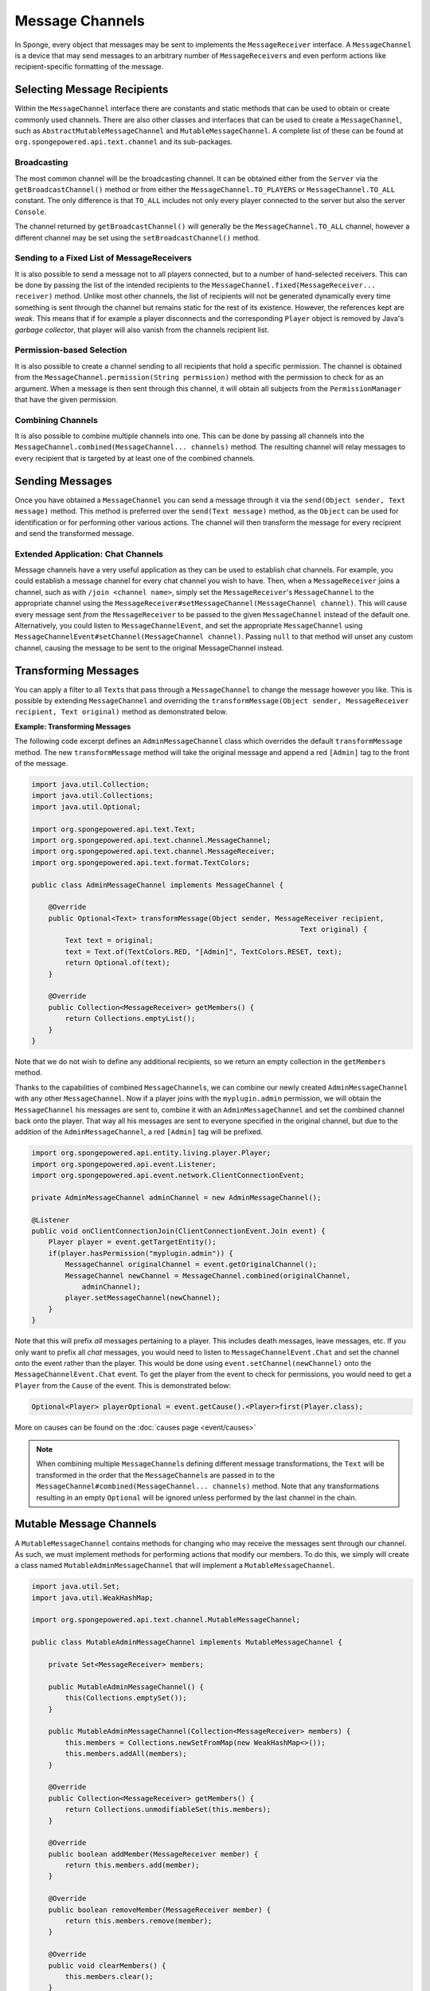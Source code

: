 ================
Message Channels
================

In Sponge, every object that messages may be sent to implements the ``MessageReceiver`` interface. A ``MessageChannel``
is a device that may send messages to an arbitrary number of ``MessageReceiver``\ s and even perform actions like
recipient-specific formatting of the message.

Selecting Message Recipients
============================

Within the ``MessageChannel`` interface there are constants and static methods that can be used to obtain or create
commonly used channels. There are also other classes and interfaces that can be used to create a ``MessageChannel``,
such as ``AbstractMutableMessageChannel`` and ``MutableMessageChannel``. A complete list of these can be found at
``org.spongepowered.api.text.channel`` and its sub-packages.

Broadcasting
~~~~~~~~~~~~

The most common channel will be the broadcasting channel. It can be obtained either from the ``Server`` via the
``getBroadcastChannel()`` method or from either the ``MessageChannel.TO_PLAYERS`` or ``MessageChannel.TO_ALL``
constant. The only difference is that ``TO_ALL`` includes not only every player connected to the server but also the
server ``Console``.

The channel returned by ``getBroadcastChannel()`` will generally be the ``MessageChannel.TO_ALL`` channel, however a
different channel may be set using the ``setBroadcastChannel()`` method.


Sending to a Fixed List of MessageReceivers
~~~~~~~~~~~~~~~~~~~~~~~~~~~~~~~~~~~~~~~~~~~

It is also possible to send a message not to all players connected, but to a number of hand-selected receivers. This
can be done by passing the list of the intended recipients to the ``MessageChannel.fixed(MessageReceiver... receiver)``
method. Unlike most other channels, the list of recipients will not be generated dynamically every time something is
sent through the channel but remains static for the rest of its existence. However, the references kept are *weak*.
This means that if for example a player disconnects and the corresponding ``Player`` object is removed by Java's
*garbage collector*, that player will also vanish from the channels recipient list.

Permission-based Selection
~~~~~~~~~~~~~~~~~~~~~~~~~~

It is also possible to create a channel sending to all recipients that hold a specific permission. The channel is
obtained from the ``MessageChannel.permission(String permission)`` method with the permission to check for as an
argument. When a message is then sent through this channel, it will obtain all subjects from the ``PermissionManager``
that have the given permission.

Combining Channels
~~~~~~~~~~~~~~~~~~

It is also possible to combine multiple channels into one. This can be done by passing all channels into the
``MessageChannel.combined(MessageChannel... channels)`` method. The resulting channel will relay messages to every
recipient that is targeted by at least one of the combined channels.

Sending Messages
================

Once you have obtained a ``MessageChannel`` you can send a message through it via the ``send(Object sender, Text
message)`` method. This method is preferred over the ``send(Text message)`` method, as the ``Object`` can be
used for identification or for performing other various actions.
The channel will then transform the message for every recipient and send the transformed message.

Extended Application: Chat Channels
~~~~~~~~~~~~~~~~~~~~~~~~~~~~~~~~~~~

Message channels have a very useful application as they can be used to establish chat channels. For example, you could
establish a message channel for every chat channel you wish to have. Then, when a ``MessageReceiver`` joins a channel,
such as with ``/join <channel name>``, simply set the ``MessageReceiver``'s ``MessageChannel`` to the appropriate
channel using the ``MessageReceiver#setMessageChannel(MessageChannel channel)``. This will cause every message sent
*from* the ``MessageReceiver`` to be passed to the given ``MessageChannel`` instead of the default one. Alternatively,
you could listen to ``MessageChannelEvent``, and set the appropriate ``MessageChannel`` using
``MessageChannelEvent#setChannel(MessageChannel channel)``. Passing ``null`` to that method will unset any custom
channel, causing the message to be sent to the original MessageChannel instead.

Transforming Messages
=====================

You can apply a filter to all ``Text``\ s that pass through a ``MessageChannel`` to change the message however you
like. This is possible by extending ``MessageChannel`` and overriding the ``transformMessage(Object sender,
MessageReceiver recipient, Text original)`` method as demonstrated below.

**Example: Transforming Messages**

The following code excerpt defines an ``AdminMessageChannel`` class which overrides the default ``transformMessage``
method. The new ``transformMessage`` method will take the original message and append a red ``[Admin]`` tag to the
front of the message.

.. code-block:: java

    import java.util.Collection;
    import java.util.Collections;
    import java.util.Optional;

    import org.spongepowered.api.text.Text;
    import org.spongepowered.api.text.channel.MessageChannel;
    import org.spongepowered.api.text.channel.MessageReceiver;
    import org.spongepowered.api.text.format.TextColors;

    public class AdminMessageChannel implements MessageChannel {

        @Override
        public Optional<Text> transformMessage(Object sender, MessageReceiver recipient,
                                                                    Text original) {
            Text text = original;
            text = Text.of(TextColors.RED, "[Admin]", TextColors.RESET, text);
            return Optional.of(text);
        }

        @Override
        public Collection<MessageReceiver> getMembers() {
            return Collections.emptyList();
        }
    }


Note that we do not wish to define any additional recipients, so we return an empty collection in the ``getMembers``
method.

Thanks to the capabilities of combined ``MessageChannel``\ s, we can combine our newly created ``AdminMessageChannel``
with any other ``MessageChannel``. Now if a player joins with the ``myplugin.admin`` permission, we will obtain the
``MessageChannel`` his messages are sent to, combine it with an ``AdminMessageChannel`` and set the combined channel
back onto the player. That way all his messages are sent to everyone specified in the original channel, but due to the
addition of the ``AdminMessageChannel``, a red ``[Admin]`` tag will be prefixed.

.. code-block:: java

    import org.spongepowered.api.entity.living.player.Player;
    import org.spongepowered.api.event.Listener;
    import org.spongepowered.api.event.network.ClientConnectionEvent;

    private AdminMessageChannel adminChannel = new AdminMessageChannel();

    @Listener
    public void onClientConnectionJoin(ClientConnectionEvent.Join event) {
        Player player = event.getTargetEntity();
        if(player.hasPermission("myplugin.admin")) {
            MessageChannel originalChannel = event.getOriginalChannel();
            MessageChannel newChannel = MessageChannel.combined(originalChannel,
                adminChannel);
            player.setMessageChannel(newChannel);
        }
    }

Note that this will prefix `all` messages pertaining to a player. This includes death messages, leave messages, etc. If
you only want to prefix all `chat` messages, you would need to listen to ``MessageChannelEvent.Chat`` and set the
channel onto the event rather than the player. This would be done using ``event.setChannel(newChannel)`` onto the
``MessageChannelEvent.Chat`` event. To get the player from the event to check for permissions, you would need to get a
``Player`` from the ``Cause`` of the event. This is demonstrated below:

.. code-block:: java

    Optional<Player> playerOptional = event.getCause().<Player>first(Player.class);

More on causes can be found on the :doc:`causes page <event/causes>`

.. note::

    When combining multiple ``MessageChannel``\ s defining different message transformations, the ``Text`` will be
    transformed in the order that the ``MessageChannel``\ s are passed in to the
    ``MessageChannel#combined(MessageChannel... channels)`` method. Note that any transformations resulting in an
    empty ``Optional`` will be ignored unless performed by the last channel in the chain.

Mutable Message Channels
========================

A ``MutableMessageChannel`` contains methods for changing who may receive the messages sent through our channel. As
such, we must implement methods for performing actions that modify our members. To do this, we simply will create a
class named ``MutableAdminMessageChannel`` that will implement a ``MutableMessageChannel``.

.. code-block:: java

    import java.util.Set;
    import java.util.WeakHashMap;

    import org.spongepowered.api.text.channel.MutableMessageChannel;

    public class MutableAdminMessageChannel implements MutableMessageChannel {

        private Set<MessageReceiver> members;

        public MutableAdminMessageChannel() {
            this(Collections.emptySet());
        }

        public MutableAdminMessageChannel(Collection<MessageReceiver> members) {
            this.members = Collections.newSetFromMap(new WeakHashMap<>());
            this.members.addAll(members);
        }

        @Override
        public Collection<MessageReceiver> getMembers() {
            return Collections.unmodifiableSet(this.members);
        }

        @Override
        public boolean addMember(MessageReceiver member) {
            return this.members.add(member);
        }

        @Override
        public boolean removeMember(MessageReceiver member) {
            return this.members.remove(member);
        }

        @Override
        public void clearMembers() {
            this.members.clear();
        }

        @Override
        public Optional<Text> transformMessage(Object sender, MessageReceiver recipient,
                                                                    Text original) {
            Text text = original;
            if(this.members.contains(recipient)) {
                text = Text.of(TextColors.RED, "[Admin]", TextColors.RESET, text);
            }
            return Optional.of(text);
        }
    }

The main difference between our ``AdminMessageChannel`` and our new ``MutableAdminMessageChannel`` is that we check if
the recipient is in the member list before transforming the message. If it is, then we may alter the message that is
sent, appending the red ``[Admin]`` prefix. In our ``getMembers()`` method we return an immutable set, so that the set
can only be modified by the appropriate methods in our ``MutableAdminMessageChannel``.

Note that an abstract implementation for ``MutableMessageChannel``\ s exists in the Sponge API as
``AbstractMutableMessageChannel``. Also note that our members do not persist. If a player were to leave the server,
they would be removed from the set.

Modifying the Members
~~~~~~~~~~~~~~~~~~~~~

To make full use of our ``MutableAdminMessageChannel``, we need to be able to add and remove members from the channel.
To do this, we can simply call our ``addMember(MessageReceiver member)`` and ``removeMember(MessageReceiver member)``
methods we implemented previously whenever we need to add or remove a member from the member set.
